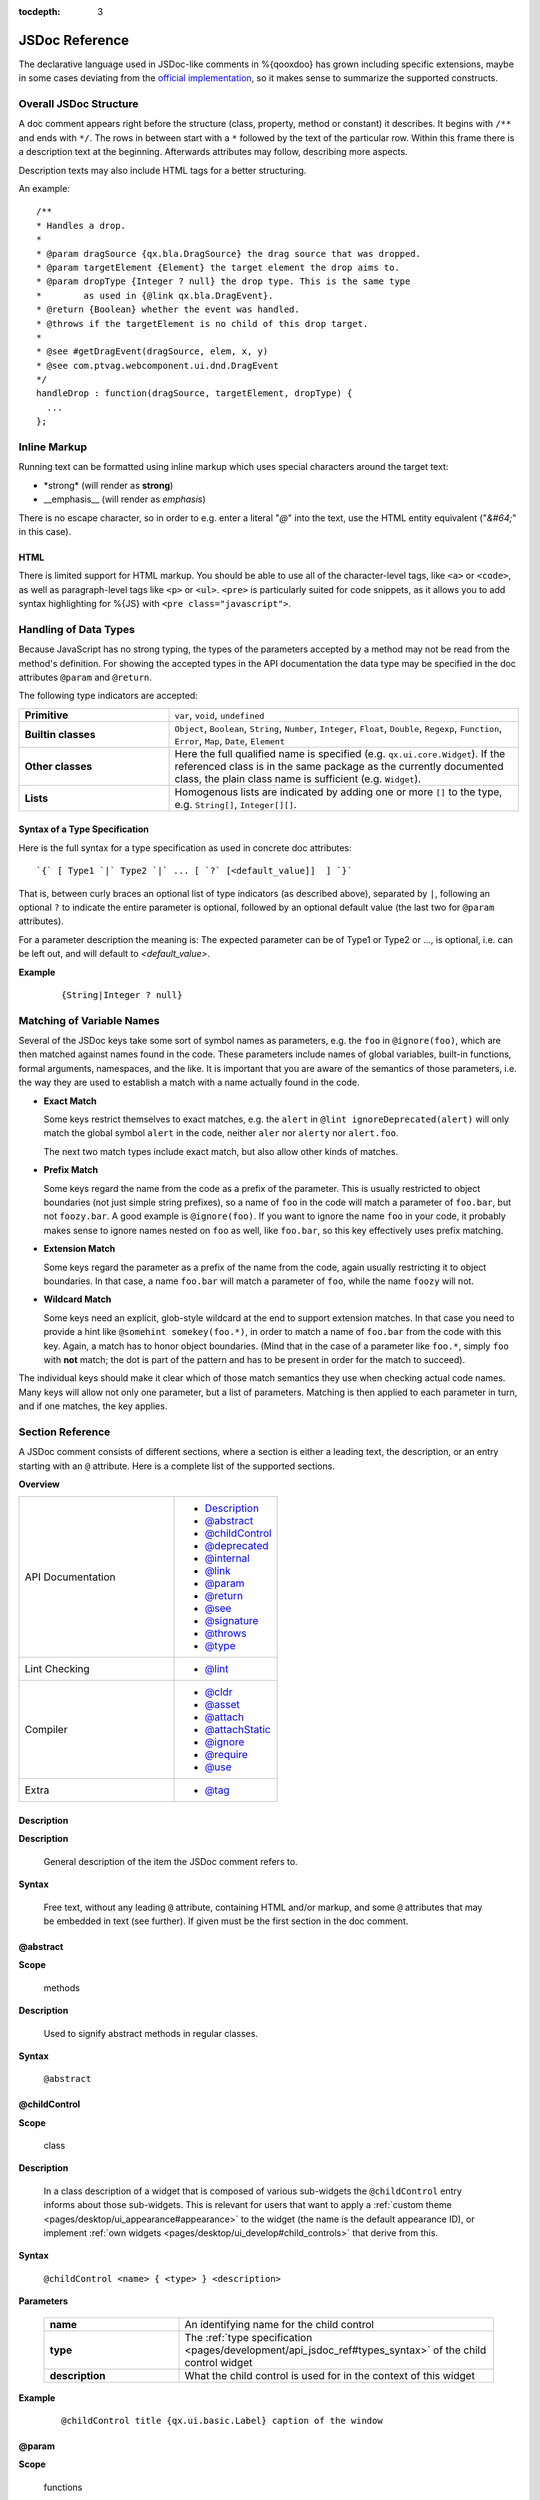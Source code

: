 :tocdepth: 3

JSDoc Reference
*************************

The declarative language used in JSDoc-like comments in %{qooxdoo} has grown including specific extensions, maybe in some cases deviating from the `official implementation <http://code.google.com/p/jsdoc-toolkit/>`_, so it makes sense to summarize the supported constructs.

.. _pages/development/api_jsdoc_ref#the_structure_of_a_documentation_comment:

Overall JSDoc Structure
========================================

A doc comment appears right before the structure (class, property, method or constant) it describes. It begins with ``/**`` and ends with ``*/``. The rows in between start with a ``*`` followed by the text of the particular row. Within this frame there is a description text at the beginning. Afterwards attributes may follow, describing more aspects.

Description texts may also include HTML tags for a better structuring.

An example:

::

    /**
    * Handles a drop.
    *
    * @param dragSource {qx.bla.DragSource} the drag source that was dropped.
    * @param targetElement {Element} the target element the drop aims to.
    * @param dropType {Integer ? null} the drop type. This is the same type
    *        as used in {@link qx.bla.DragEvent}.
    * @return {Boolean} whether the event was handled.
    * @throws if the targetElement is no child of this drop target.
    *
    * @see #getDragEvent(dragSource, elem, x, y)
    * @see com.ptvag.webcomponent.ui.dnd.DragEvent
    */
    handleDrop : function(dragSource, targetElement, dropType) {	
      ...
    };



.. _pages/development/api_jsdoc_ref#inline_markup:

Inline Markup
=============

Running text can be formatted using inline markup which uses special characters around the target text:

* \*strong\* (will render as **strong**)
* \_\_emphasis\_\_  (will render as *emphasis*)

There is no escape character, so in order to e.g. enter a literal "*@*" into the text, use the HTML entity equivalent ("*&#64;*" in this case).

HTML
-----

There is limited support for HTML markup. You should be able to use all of the character-level tags, like ``<a>`` or ``<code>``, as well as paragraph-level tags like ``<p>`` or ``<ul>``. ``<pre>`` is particularly suited for code snippets, as it allows you to add syntax highlighting for %{JS} with ``<pre class="javascript">``.

.. _pages/development/api_jsdoc_ref#handling_of_data_types:

Handling of Data Types
======================

Because JavaScript has no strong typing, the types of the parameters accepted by a method may not be read from the method's definition. For showing the accepted types in the API documentation the data type may be specified in the doc attributes ``@param`` and ``@return``.

The following type indicators are accepted:

.. list-table::
  :stub-columns: 1
  :widths: 30 70

  * - Primitive
    - ``var``, ``void``, ``undefined``
  * - Builtin classes
    - ``Object``, ``Boolean``, ``String``, ``Number``, ``Integer``, ``Float``, ``Double``, ``Regexp``, ``Function``, ``Error``, ``Map``, ``Date``, ``Element``
  * - Other classes
    - Here the full qualified name is specified (e.g. ``qx.ui.core.Widget``). If the referenced class is in the same package as the currently documented class, the plain class name is sufficient (e.g. ``Widget``).
  * - Lists
    - Homogenous lists are indicated by adding one or more ``[]`` to the type, e.g. ``String[]``, ``Integer[][]``.


.. _pages/development/api_jsdoc_ref#types_syntax:

Syntax of a Type Specification
--------------------------------

Here is the full syntax for a type specification as used in concrete doc attributes::

  `{` [ Type1 `|` Type2 `|` ... [ `?` [<default_value]]  ] `}`

That is, between curly braces an optional list of type indicators (as described above), separated by ``|``, following an optional ``?`` to indicate the entire parameter is optional, followed by an optional default value (the last two for ``@param`` attributes).

For a parameter description the meaning is: The expected parameter can be of Type1 or Type2 or ..., is optional, i.e. can be left out, and will default to *<default_value>*.

**Example**

  ::
  
    {String|Integer ? null}


.. _pages/development/api_jsdoc_ref#symbol_matching:

Matching of Variable Names
===========================

Several of the JSDoc keys take some sort of symbol names as parameters, e.g. the ``foo`` in ``@ignore(foo)``, which are then matched against names found in the code. These parameters include names of global variables, built-in functions, formal arguments, namespaces, and the like. It is important that you are aware of the semantics of those parameters, i.e. the way they are used to establish a match with a name actually found in the code.

* **Exact Match**

  Some keys restrict themselves to exact matches, e.g. the ``alert`` in ``@lint ignoreDeprecated(alert)`` will only match the global symbol ``alert`` in the code, neither ``aler`` nor ``alerty`` nor ``alert.foo``.

  The next two match types include exact match, but also allow other kinds of matches.
* **Prefix Match**

  Some keys regard the name from the code as a prefix of the parameter. This is usually restricted to object boundaries (not just simple string prefixes), so a name of ``foo`` in the code will match a parameter of ``foo.bar``, but not ``foozy.bar``.
  A good example is ``@ignore(foo)``. If you want to ignore the name ``foo`` in your code, it probably makes sense to ignore names nested on ``foo`` as well, like ``foo.bar``, so this key effectively uses prefix matching.
* **Extension Match**

  Some keys regard the parameter as a prefix of the name from the code, again usually restricting it to object boundaries. In that case, a name ``foo.bar`` will match a parameter of ``foo``, while the name ``foozy`` will not.
* **Wildcard Match**

  Some keys need an explicit, glob-style wildcard at the end to support extension matches. In that case you need to provide a hint like ``@somehint somekey(foo.*)``, in order to match a name of ``foo.bar`` from the code with this key. Again, a match has to honor object boundaries. (Mind that in the case of a parameter like ``foo.*``, simply ``foo`` with **not** match; the dot is part of the pattern and has to be present in order for the match to succeed).

The individual keys should make it clear which of those match semantics they use when checking actual code names. Many keys will allow not only one parameter, but a list of parameters. Matching is then applied to each parameter in turn, and if one matches, the key applies.



.. _pages/development/api_jsdoc_ref#supported_attributes:

Section Reference
====================

A JSDoc comment consists of different sections, where a section is either a leading text, the description, or an entry starting with an ``@`` attribute. Here is a complete list of the supported sections.

.. .. contents:: **Overview**
   :local:

**Overview**

.. list-table::
   :widths: 60 40

   * - API Documentation
     - * `Description`_ 
       * `@abstract`_
       * `@childControl`_
       * `@deprecated`_
       * `@internal`_
       * `@link`_
       * `@param`_ 
       * `@return`_ 
       * `@see`_ 
       * `@signature`_
       * `@throws`_
       * `@type`_
   * - Lint Checking
     - * `@lint`_
   * - Compiler
     - * `@cldr`_
       * `@asset`_
       * `@attach`_
       * `@attachStatic`_
       * `@ignore`_
       * `@require`_
       * `@use`_
   * - Extra
     - * `@tag`_


.. _pages/development/api_jsdoc_ref#description:

.. rst-class:: api-ref

Description
------------

**Description**

  General description of the item the JSDoc comment refers to. 

**Syntax**

  Free text, without any leading ``@`` attribute, containing HTML and/or markup, and some ``@`` attributes that may be embedded in text (see further). If given must be the first section in the doc comment.

.. _pages/development/api_jsdoc_ref#abstract:

.. rst-class:: api-ref

@abstract
-------------------------------------------

**Scope**

  methods

**Description**

  Used to signify abstract methods in regular classes.

**Syntax**

  ``@abstract``


.. _pages/development/api_jsdoc_ref#childControl:

.. rst-class:: api-ref

@childControl
-------------------------------------------

**Scope**

  class

**Description**

  In a class description of a widget that is composed of various sub-widgets the ``@childControl`` entry informs about those sub-widgets. This is relevant for users that want to apply a :ref:`custom theme <pages/desktop/ui_appearance#appearance>` to the widget (the name is the default appearance ID), or implement :ref:`own widgets <pages/desktop/ui_develop#child_controls>` that derive from this.

**Syntax**

  ``@childControl <name> { <type> } <description>``

**Parameters**

    .. list-table::
      :stub-columns: 1
      :widths: 30 70

      * - name
        - An identifying name for the child control
      * - type
        - The :ref:`type specification <pages/development/api_jsdoc_ref#types_syntax>` of the child control widget
      * - description
        - What the child control is used for in the context of this widget
  
**Example**

  ::

    @childControl title {qx.ui.basic.Label} caption of the window



.. _pages/development/api_jsdoc_ref#param:

.. rst-class:: api-ref

@param
-------------------------------------------

**Scope**

  functions

**Description**

  Describes a parameter. ``@param`` is followed by the name of the parameter. Following that is the type in curly brackets (Example: ``{Integer}``), followed by the description text.

**Syntax**

  ``@param <name> { <type> } <description>``

**Parameters**

    .. list-table::
      :stub-columns: 1
      :widths: 30 70

      * -  name
        -  Name of formal parameter to function
      * - type
        - A :ref:`type specification <pages/development/api_jsdoc_ref#types_syntax>` like ``{Boolean | Integer ? 0}``
      * - description
        - Descriptive text of the parameter
  
**Example**

  ::

    @param foo {Integer} The main factor



.. _pages/development/api_jsdoc_ref#type:

.. rst-class:: api-ref

@type
---------------------------

**Scope**

  Data

**Description**

  ``@type`` is usually used to document data items, esp. when the type is not immediately apparent in the code. This is for example the case when a class member is initialized with ``null`` and a map value is assigned in the constructor, so as to not share a single map accross multiple instances.

**Syntax**

  ``@type { <type> }``

**Parameters**

    .. list-table::
      :stub-columns: 1
      :widths: 30 70

      * - type
        - A :ref:`type indicator <pages/development/api_jsdoc_ref#types_syntax>` like ``Map``
  
**Example**

  ::

    @type {Map}



.. _pages/development/api_jsdoc_ref#return:

.. rst-class:: api-ref

@return
---------------------------

**Scope**

  functions

**Description**

  Describes the return value.

**Syntax**

  ``@return { <type> } <description>``

**Parameters**

    .. list-table::
      :stub-columns: 1
      :widths: 30 70

      * - type
        - The :ref:`type <pages/development/api_jsdoc_ref#types_syntax>` of the return value.
      * - description
        - Descriptive text

**Example**

  ::

    @return {Integer} The sum of the arguments



.. _pages/development/api_jsdoc_ref#throws:

.. rst-class:: api-ref

@throws
--------------------------------------------

**Scope**

  Functions

**Description**

  Describes in which cases an exception is thrown.

**Syntax**

  ``@throws { <type> } <description>``

**Parameters**

  .. list-table::
    :stub-columns: 1
    :widths: 30 70

    * - type
      - The :ref:`type <pages/development/api_jsdoc_ref#types_syntax>` of the exception
    * - description
      - Descriptive text under which circumstances this exception is thrown.

**Example**

  ::

    @throws {Error} If the parameter 'X' is out of range.

.. _pages/development/api_jsdoc_ref#see:

.. rst-class:: api-ref

@see
-----

**Description**

  Adds a cross reference to another structure (class, property, method or constant).
  
**Syntax**

  ``@see <class_item> [<link_text>]``

**Parameters**

  .. list-table::
     :stub-columns: 1
     :widths: 30 70

     * - class_item
       - A class item is either a class name, or a class name followed by a ``#``, followed by the name of a class attribute like property, method or constant. If you refer to a structure within the same class, then the class name may be omitted. If you refer to a class in the same package, then the package name before the class may be omitted. In all other cases you have to specify the fully qualified class name (e.g. ``qx.ui.table.Table``). Some examples:

         * ``qx.ui.form.Button`` refers to the class ``Button`` in the package ``qx.ui.form``.
         * ``qx.constant.Type#NUMBER`` links to the constant ``NUMBER`` of the class ``qx.constant.Type``.
         * ``qx.core.Init#defineMain`` refers to the method ``defineMain`` in the class ``qx.core.Init``
     * - link_text
       - An optional display text for the link. If missing ``<class_item>`` is shown.

**Example**

  ``@see qx.constant.Type#NUMBER the NUMBER types``

.. _pages/development/api_jsdoc_ref#link:

.. rst-class:: api-ref

@link
------

**Scope**

  Embedded in descriptive text, `Description`_.

**Description**
  
  The ``@link`` attribute is similar to the `@see`_ attribute, but it is used for linking within description texts. Unlike the other attributes, the ``@link`` attribute is not standalone, but in curly brackets and within the main description text or a description text of another attribute.

**Syntax**

  ``{ @link <class_item> [<link_text>] }``

**Parameters**

  See `@see`_.

**Example**

  ``You will find more information about NUMBER types {@link qx.constant.Type#NUMBER here}.``

.. _pages/development/api_jsdoc_ref#signature:

.. rst-class:: api-ref

@signature
-----------

**Scope**

  Functions

**Description**

  Sometimes the API documentation generator is not able to extract the method signature from the source code. This for example is the case when the method is defined using a ``qx.core.Environment`` selection, or if the method is assigned from a method constant like ``qx.lang.Function.returnTrue``. In these cases the method signature can be declared inside the documentation comment using the ``@signature`` attribute.  You can also add individual parameter names to the signature, but then need to provide ``@param`` entries for each of them.

**Syntax**

  ``@signature function ( <param>, ... )``

**Parameters**

  .. list-table::
    :stub-columns: 1
    :widths: 30 70

    * - param
      - Names for parameters; must match potential ``@param`` sections.

**Example**

  ::

      members :
        {
          /**
           * Always returns true
           *
           * @return {Boolean} returns true
           * @signature function()
           */
          sayTrue: qx.lang.Function.returnTrue;
        }

  With parameters::

      members :
        {
          /**
           * Always returns false, but takes some parameters.
           *
           * @return {Boolean} returns false
           *
           * @signature function(foo, bar, baz)
           * @param foo {String} ...
           * @param bar {Integer} ...
           * @param baz {Map} ...
           */
          sayFalse: function() {
            ...
          }
        }

.. _pages/development/api_jsdoc_ref#internal:

.. rst-class:: api-ref

@internal
-------------------------------------------

**Scope**

  Class, function

**Description**

  Mark the given entity as internal, i.e. not part of the library's public API. A method marked internal will be hidden in the Apiviewer. A class marked internal is still shown in the Apiviewer, but is highlighted as internal. Classes marked internal should not be instantiated in code using the library, internal methods should not be called from outside of it.

**Syntax**

  ``@internal``

**Example**

  ::

    @internal


.. _pages/development/api_jsdoc_ref#deprecated:

.. rst-class:: api-ref

@deprecated
-------------------------------------------

**Scope**

  Class, function

**Description**

  Mark the given entity as deprecated, i.e. library users should no longer use this entry. It will be removed over time.

**Syntax**

  ``@deprecated { <since_version> } <description>``

**Parameters**

    .. list-table::
      :stub-columns: 1
      :widths: 30 70

      * - since_version
        - qooxdoo version with which the corresponding item was deprecated
      * - description
        - Descriptive text of the deprecation
  
**Example**

  ::

    @deprecated {2.1} Please use Object.keys instead


.. _pages/development/api_jsdoc_ref#lint:

.. rst-class:: api-ref

@lint
-------------------------------------------

**Description**

  Taylor warning messages for the source code. This attribute is evaluated at compile time, and influences the warnings issued by the generator. It has no relevance for the API documentation of the code.
  The general idea is to switch off warnings for certain situations in the code, mostly related to the identifiers used.

  Within one JSDoc comment, the same subkey can appear multiple times.

**Syntax**

  ``@lint <subkey> ( <name> ,... )``

**Parameters**

    .. list-table::
      :stub-columns: 1
      :widths: 30 70

      * - subkey
        - The following subkeys are supported:
             * **environmentNonLiteralKey**

               Don't warn about calls to `qx.core.Environment <http://demo.qooxdoo.org/%{version}/apiviewer/#qx.core.Environment>`_ methods without a literal key argument (as such calls cannot be optimized). With no argument, applies to all calls to *qx.core.Environment.(get|select)* in the scope. If given arguments, only the calls using the corresponding variables as keys are exempted.
             * **ignoreDeprecated**

               Use of deprecated globals (like ``alert``).
             * **ignoreNoLoopBlock**
               
               Don't warn about loop or condition statements which don't have a block (``{...}``) as body. Takes no argument.
             * **ignoreReferenceField**
               
               A class map member that is initialized with a reference value (object, array, map, ...), as those will be shared among class instances.
             * **ignoreUndefined**
               
               *(Deprecated)* This key is deprecated for the more general :ref:`@ignore <pages/development/api_jsdoc_ref#ignore>` hint.
             * **ignoreUnused**
               
               Scoped variables (function parameters, function expression's identifier, or variables declared with ``var``) which are never used.
             * **ignoreJsdocKey** *[Not yet implemented]*
               
               JSDoc @ keys which are either unknown (i.e. not documented on this page) or do not comply with the syntax given here.
      * - name
        - The identifier which the lint subkey should be applied to.
  

**Example**

  To turn off warnings for a global symbol ``foo`` that is not known to the generator, but will be available at runtime of the code, use

  ::

    @lint ignoreUndefined(foo)

  To silence warnings for non-literal key arguments in Environment calls use

  ::

    @lint environmentNonLiteralKey()

  To apply this only to calls using a specific key argument ``foo`` use

  ::

    @lint environmentNonLiteralKey(foo)


.. _pages/development/api_jsdoc_ref#cldr:

.. rst-class:: api-ref

@cldr
-------------------------------------------

**Scope**

  Class

**Description**

  This hint indicates that the class needs CLDR data (e.g. names of months or week-days).

**Syntax**

  ``@cldr``

**Example**

  ``@cldr``


.. _pages/development/api_jsdoc_ref#asset:

.. rst-class:: api-ref

@asset
-------------------------------------------

**Scope**

  Class

**Description**

  Request resources that this class uses to be included in a build.

**Syntax**

  ``@asset ( <resource_id> , [<resource_id>] )``

**Parameters**

    .. list-table::
      :stub-columns: 1
      :widths: 30 70

      * - resource_id
        - The resource ID or resource pattern to be added.

**Example**

  ``@asset(custom/test.png)``

  This will add the image ``custom/test.png`` to the build.

  ``@asset(custom/*)``

  Add all resources under the ``custom`` name space to the build.


.. _pages/development/api_jsdoc_ref#attach:

.. rst-class:: api-ref

@attach
-------------------------------------------

**Scope**

  Function

**Description**

  Attach the function to the *members* section of the given class, using the opt. second parameter as the member name.

**Syntax**

  ``@attach { <class> , [<feature_name>] }``

**Parameters**

    .. list-table::
      :stub-columns: 1
      :widths: 30 70

      * - class
        - Class ID where the function should be attached.
      * - feature_name *(opt)*
        - Feature name under which the function should be attached; if missing, the original function name is used.

**Example**

  ``@attach{foo.MyClass, bar}``

  This will attach the given function to the class ``foo.MyClass`` as a member function, under the name ``bar``, so you can call it like ``f=new foo.MyClass(); f.bar()``.


.. _pages/development/api_jsdoc_ref#attachStatic:

.. rst-class:: api-ref

@attachStatic
-------------------------------------------

**Scope**

  Function

**Description**

  As with `@attach`_ above, but attach the function to the *statics* section of the given class, using the opt. second parameter as the statics' name.

**Syntax**

  ``@attachStatic { <class> , [<feature_name>] }``

**Parameters**

    .. list-table::
      :stub-columns: 1
      :widths: 30 70

      * - class
        - Class ID where the function should be attached.
      * - feature_name *(opt)*
        - Feature name under which the function should be attached; if missing, the original function name is used.

**Example**

  ``@attachStatic{foo.MyClass, bar}``

  This will attach the given function to the class ``foo.MyClass`` as a static function, under the name ``bar``, so you can call it like ``foo.MyClass.bar()``.


.. _pages/development/api_jsdoc_ref#require:

.. rst-class:: api-ref

@require
-------------------------------------------

**Scope**

  File

**Description**

  Enforce the inclusion of a required class *before* the current code. Use this only if the generator cannot determine the dependency automatically.

**Syntax**

  ``@require ( <name> ,... )``

**Parameters**

    .. list-table::
      :stub-columns: 1
      :widths: 30 70

      * - name
        - Class name to include.

**Example**

  ``@require(qx.core.Object)``


.. _pages/development/api_jsdoc_ref#use:

.. rst-class:: api-ref

@use
-------------------------------------------

**Scope**

  File

**Description**

  Enforce the inclusion of a required class. Use this only if the generator cannot determine the dependency automatically.

**Syntax**

  ``@use ( <name> ,... )``

**Parameters**

    .. list-table::
      :stub-columns: 1
      :widths: 30 70

      * - name
        - Class name to include.

**Example**

  ``@use(qx.core.Object)``


.. _pages/development/api_jsdoc_ref#ignore:

.. rst-class:: api-ref

@ignore
-------------------------------------------

**Scope**

  File, class, function

**Description**

  Ignore the occurrence of global symbols. This @ hint has two implications:

  * Don't warn about if the symbol is unknown (i.e. is not in any known library or a known built-in), i.e. it influences the lint system.
  * Don't include the symbol in the build, i.e. it influences the compiler system, which also doesn't follow the symbol's dependencies.

**Syntax**

  ``@ignore ( <name> ,... )``

**Parameters**

    .. list-table::
      :stub-columns: 1
      :widths: 30 70

      * - name
        - Class name to include. The name can include trailing wildcards, to ignore entire namespaces, e.g. ``qx.dev.*``.

**Example**

  ``@ignore(qx.dev.unit.TestSuite)``


.. _pages/development/api_jsdoc_ref#tag:

.. rst-class:: api-ref

@tag
-------------------------------------------

**Scope**

  any

**Description**

  The ``@tag`` entry allows to do arbitrary tagging on the entity that is being documented (class, method, ...). This allows for pre-processing of the source code with custom programs, e.g. to extract those tags and make them available to the application at runtime (see the :doc:`/pages/application/demobrowser` application for an example of this).

**Syntax**

  ``@tag <text>``

**Parameters**

    .. list-table::
      :stub-columns: 1
      :widths: 30 70

      * - text
        - Arbitrary text, usually short or composed tag names
  
**Example**

  ::

    @tag noPlayground
    @tag single value binding



